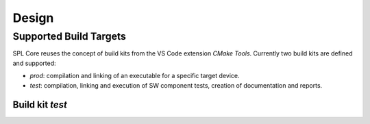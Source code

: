 Design
######

Supported Build Targets
***********************

SPL Core reuses the concept of build kits from the VS Code extension *CMake Tools*. Currently two build kits
are defined and supported:

* *prod*: compilation and linking of an executable for a specific target device.
* *test*: compilation, linking and execution of SW component tests, creation of documentation and reports.

.. req:: Build Kit Prod
   :status: done

   SPL Core shall provide a build kit called 'prod'.

.. req:: Build Kit Test
   :status: done

   SPL Core shall provide a build kit called 'test'.


Build kit *test*
^^^^^^^^^^^^^^^^

.. req:: Support Component and Unit Testing
   :status: done

   Build kit 'test' shall provide a build target '<component>_unittests', that executes all tests of a SW component
   and creates a junit.xml with the results.

.. req:: Support Testing
   :status: done

   Build kit 'test' shall provide a build target 'unittests', that executes all tests of all SW components.

.. req:: Support Creation of Documentation
   :status: open

   Build kit 'test' shall provide a build target '<component>_docs', that creates documentation of a SW component.
   Precondition of this build target is the existence of a doc folder inside the component's folder containing at
   least the two files conf.py and index.rst as input to Sphinx.

.. req:: Support Documentation
   :status: done

   Build kit 'test' shall provide a build target 'docs', that creates the documentation of all SW components.

.. req:: Support Creation of Test Report
   :status: open

   Build kit 'test' shall provide a build target '<component>_reports', that creates a test report of a SW component containing
   the documentation, test specification and all test results.
   Precondition of this build target is the existence of a conf.py and index.rst inside the test folder of a component.
